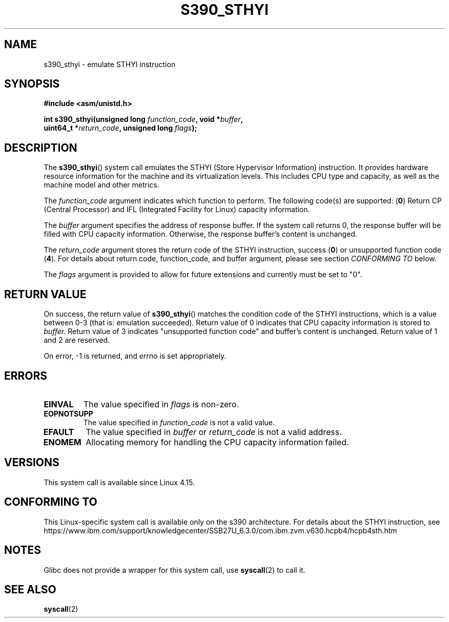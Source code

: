.\" Copyright IBM Corp. 2017
.\" Author: QingFeng Hao <haoqf@linux.vnet.ibm.com>
.\"
.\" %%%LICENSE_START(GPLv2+_DOC_FULL)
.\" This is free documentation; you can redistribute it and/or
.\" modify it under the terms of the GNU General Public License as
.\" published by the Free Software Foundation; either version 2 of
.\" the License, or (at your option) any later version.
.\"
.\" The GNU General Public License's references to "object code"
.\" and "executables" are to be interpreted as the output of any
.\" document formatting or typesetting system, including
.\" intermediate and printed output.
.\"
.\" This manual is distributed in the hope that it will be useful,
.\" but WITHOUT ANY WARRANTY; without even the implied warranty of
.\" MERCHANTABILITY or FITNESS FOR A PARTICULAR PURPOSE.  See the
.\" GNU General Public License for more details.
.\"
.\" You should have received a copy of the GNU General Public
.\" License along with this manual; if not, see
.\" <http://www.gnu.org/licenses/>.
.\" %%%LICENSE_END
.\"
.TH S390_STHYI 2 2017-09-21 "Linux Programmer's Manual"
.SH NAME
s390_sthyi \- emulate STHYI instruction
.SH SYNOPSIS
.nf
.B #include <asm/unistd.h>
.PP
.BI "int s390_sthyi(unsigned long " function_code ", void *" buffer ",
.BI "               uint64_t *" return_code ", unsigned long " flags ");
.fi
.SH DESCRIPTION
The
.BR s390_sthyi ()
system call emulates the STHYI (Store Hypervisor Information) instruction.
It provides hardware resource information for the machine and its virtualization
levels. This includes CPU type and capacity, as well as the machine model and
other metrics.
.PP
The
.I function_code
argument indicates which function to perform.
The following code(s) are supported:
.RB ( 0 )
Return CP (Central Processor) and IFL (Integrated Facility for Linux)
capacity information.
.PP
The
.I buffer 
argument specifies the address of response buffer. If the system
call returns 0, the response buffer will be filled with CPU capacity
information. Otherwise, the response buffer's content is unchanged.
.PP
The
.I return_code
argument stores the return code of the STHYI instruction, success
.RB ( 0 )
or unsupported function code
.RB ( 4 ).
For details about return code, function_code, and buffer argument,
please see section
.IR "CONFORMING TO"
below.
.PP
The
.I flags
argument is provided to allow for future extensions and currently
must be set to "0".
.SH RETURN VALUE
On success, the return value of
.BR s390_sthyi ()
matches the condition code of the STHYI instructions, which is a value
between 0-3 (that is: emulation succeeded).
Return value of 0 indicates that CPU capacity information is stored to
.I buffer.
Return value of 3 indicates "unsupported function code" and buffer's
content is unchanged.
Return value of 1 and 2 are reserved.
.PP
On error, -1 is returned, and
.IR errno
is set appropriately.
.SH ERRORS
.TP
.B EINVAL
The value specified in
.I flags
is non-zero.
.TP
.B EOPNOTSUPP
The value specified in
.I function_code 
is not a valid value.
.TP
.B EFAULT
The value specified in
.I buffer 
or
.I return_code
is not a valid address.
.TP
.B ENOMEM
Allocating memory for handling the CPU capacity information failed.
.SH VERSIONS
This system call is available since Linux 4.15.
.SH CONFORMING TO
This Linux-specific system call is available only on the s390 architecture.
For details about the STHYI instruction, see
https://www.ibm.com/support/knowledgecenter/SSB27U_6.3.0/com.ibm.zvm.v630.hcpb4/hcpb4sth.htm
.SH NOTES
Glibc does not provide a wrapper for this system call, use
.BR syscall (2)
to call it.
.SH SEE ALSO
.BR syscall (2)
